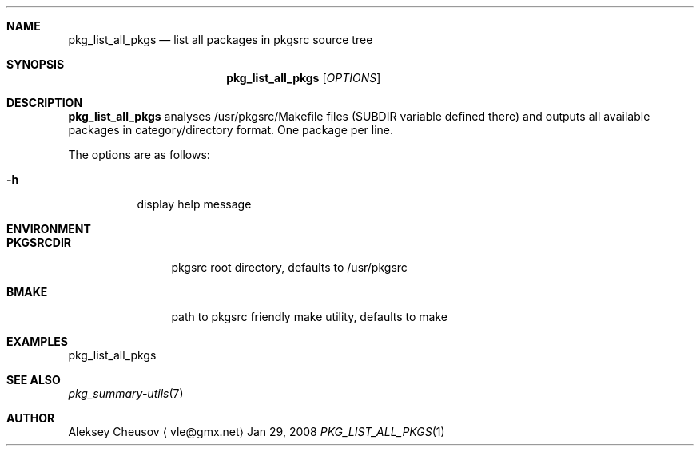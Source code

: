 .\"	$NetBSD$
.\"
.\" Copyright (c) 2008 by Aleksey Cheusov (vle@gmx.net)
.\" Absolutely no warranty.
.\"
.Dd Jan 29, 2008
.Dt PKG_LIST_ALL_PKGS 1
.Sh NAME
.Nm pkg_list_all_pkgs
.Nd list all packages in pkgsrc source tree
.Sh SYNOPSIS
.Nm
.Op Ar OPTIONS
.Sh DESCRIPTION
.Nm
analyses /usr/pkgsrc/Makefile files (SUBDIR
variable defined there) and outputs all available packages
in category/directory format. One package per line.
.Pp
The options are as follows:
.Bl -tag -width indent
.It Fl h
display help message
.El
.Sh ENVIRONMENT
.Bd -literal
.Bl -tag -width Cm
.It Cm PKGSRCDIR
pkgsrc root directory, defaults to /usr/pkgsrc
.It Cm BMAKE
path to pkgsrc friendly make utility, defaults to make
.El
.Ed
.Sh EXAMPLES
.Bd -literal
pkg_list_all_pkgs
.Ed
.Sh SEE ALSO
.Xr pkg_summary-utils 7
.Sh AUTHOR
.An Aleksey Cheusov
.Aq vle@gmx.net
